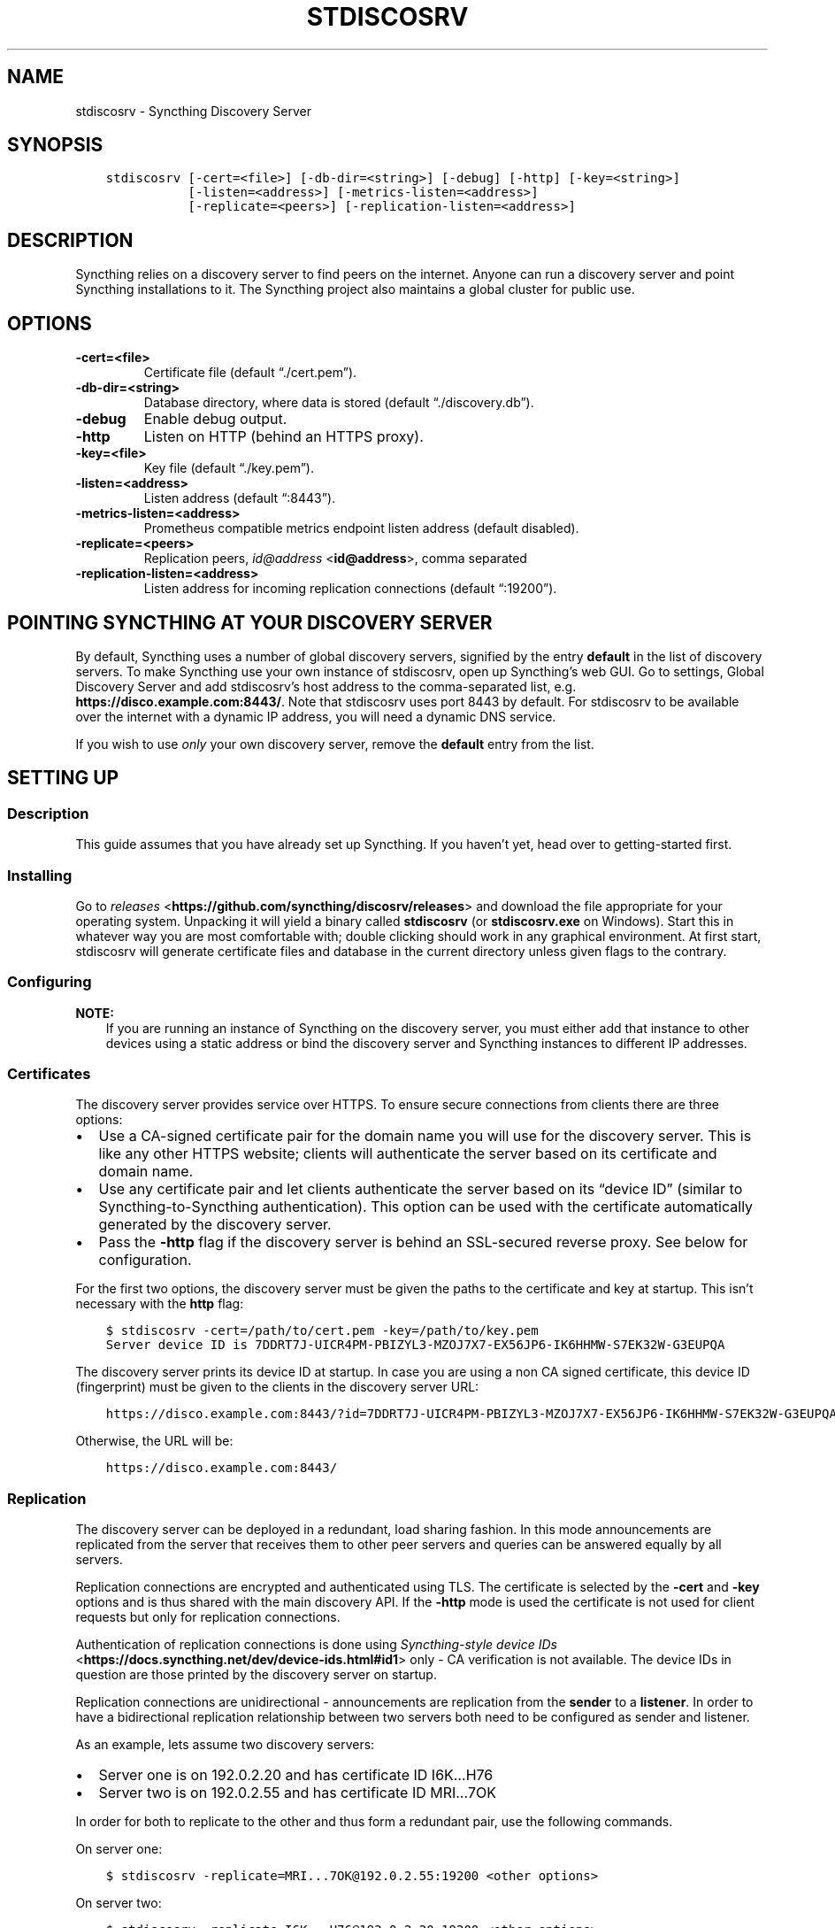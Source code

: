 .\" Man page generated from reStructuredText.
.
.TH "STDISCOSRV" "1" "Feb 05, 2018" "v0.14" "Syncthing"
.SH NAME
stdiscosrv \- Syncthing Discovery Server
.
.nr rst2man-indent-level 0
.
.de1 rstReportMargin
\\$1 \\n[an-margin]
level \\n[rst2man-indent-level]
level margin: \\n[rst2man-indent\\n[rst2man-indent-level]]
-
\\n[rst2man-indent0]
\\n[rst2man-indent1]
\\n[rst2man-indent2]
..
.de1 INDENT
.\" .rstReportMargin pre:
. RS \\$1
. nr rst2man-indent\\n[rst2man-indent-level] \\n[an-margin]
. nr rst2man-indent-level +1
.\" .rstReportMargin post:
..
.de UNINDENT
. RE
.\" indent \\n[an-margin]
.\" old: \\n[rst2man-indent\\n[rst2man-indent-level]]
.nr rst2man-indent-level -1
.\" new: \\n[rst2man-indent\\n[rst2man-indent-level]]
.in \\n[rst2man-indent\\n[rst2man-indent-level]]u
..
.SH SYNOPSIS
.INDENT 0.0
.INDENT 3.5
.sp
.nf
.ft C
stdiscosrv [\-cert=<file>] [\-db\-dir=<string>] [\-debug] [\-http] [\-key=<string>]
           [\-listen=<address>] [\-metrics\-listen=<address>]
           [\-replicate=<peers>] [\-replication\-listen=<address>]
.ft P
.fi
.UNINDENT
.UNINDENT
.SH DESCRIPTION
.sp
Syncthing relies on a discovery server to find peers on the internet. Anyone
can run a discovery server and point Syncthing installations to it. The
Syncthing project also maintains a global cluster for public use.
.SH OPTIONS
.INDENT 0.0
.TP
.B \-cert=<file>
Certificate file (default “./cert.pem”).
.UNINDENT
.INDENT 0.0
.TP
.B \-db\-dir=<string>
Database directory, where data is stored (default “./discovery.db”).
.UNINDENT
.INDENT 0.0
.TP
.B \-debug
Enable debug output.
.UNINDENT
.INDENT 0.0
.TP
.B \-http
Listen on HTTP (behind an HTTPS proxy).
.UNINDENT
.INDENT 0.0
.TP
.B \-key=<file>
Key file (default “./key.pem”).
.UNINDENT
.INDENT 0.0
.TP
.B \-listen=<address>
Listen address (default “:8443”).
.UNINDENT
.INDENT 0.0
.TP
.B \-metrics\-listen=<address>
Prometheus compatible metrics endpoint listen address (default disabled).
.UNINDENT
.INDENT 0.0
.TP
.B \-replicate=<peers>
Replication peers, \fI\%id@address\fP <\fBid@address\fP>, comma separated
.UNINDENT
.INDENT 0.0
.TP
.B \-replication\-listen=<address>
Listen address for incoming replication connections (default “:19200”).
.UNINDENT
.SH POINTING SYNCTHING AT YOUR DISCOVERY SERVER
.sp
By default, Syncthing uses a number of global discovery servers, signified by
the entry \fBdefault\fP in the list of discovery servers. To make Syncthing use
your own instance of stdiscosrv, open up Syncthing’s web GUI. Go to settings,
Global Discovery Server and add stdiscosrv’s host address to the comma\-separated
list, e.g. \fBhttps://disco.example.com:8443/\fP\&. Note that stdiscosrv uses port
8443 by default. For stdiscosrv to be available over the internet with a dynamic
IP address, you will need a dynamic DNS service.
.sp
If you wish to use \fIonly\fP your own discovery server, remove the \fBdefault\fP
entry from the list.
.SH SETTING UP
.SS Description
.sp
This guide assumes that you have already set up Syncthing. If you
haven’t yet, head over to getting\-started first.
.SS Installing
.sp
Go to \fI\%releases\fP <\fBhttps://github.com/syncthing/discosrv/releases\fP> and
download the file appropriate for your operating system. Unpacking it will
yield a binary called \fBstdiscosrv\fP (or \fBstdiscosrv.exe\fP on Windows).
Start this in whatever way you are most comfortable with; double clicking
should work in any graphical environment. At first start, stdiscosrv will
generate certificate files and database in the current directory unless
given flags to the contrary.
.SS Configuring
.sp
\fBNOTE:\fP
.INDENT 0.0
.INDENT 3.5
If you are running an instance of Syncthing on the discovery server,
you must either add that instance to other devices using a static
address or bind the discovery server and Syncthing instances to
different IP addresses.
.UNINDENT
.UNINDENT
.SS Certificates
.sp
The discovery server provides service over HTTPS. To ensure secure connections
from clients there are three options:
.INDENT 0.0
.IP \(bu 2
Use a CA\-signed certificate pair for the domain name you will use for the
discovery server. This is like any other HTTPS website; clients will
authenticate the server based on its certificate and domain name.
.IP \(bu 2
Use any certificate pair and let clients authenticate the server based on
its “device ID” (similar to Syncthing\-to\-Syncthing authentication). This
option can be used with the certificate automatically generated by the
discovery server.
.IP \(bu 2
Pass the \fB\-http\fP flag if the discovery server is behind an SSL\-secured
reverse proxy. See below for configuration.
.UNINDENT
.sp
For the first two options, the discovery server must be given the paths to
the certificate and key at startup. This isn’t necessary with the \fBhttp\fP flag:
.INDENT 0.0
.INDENT 3.5
.sp
.nf
.ft C
$ stdiscosrv \-cert=/path/to/cert.pem \-key=/path/to/key.pem
Server device ID is 7DDRT7J\-UICR4PM\-PBIZYL3\-MZOJ7X7\-EX56JP6\-IK6HHMW\-S7EK32W\-G3EUPQA
.ft P
.fi
.UNINDENT
.UNINDENT
.sp
The discovery server prints its device ID at startup. In case you are using
a non CA signed certificate, this device ID (fingerprint) must be given to
the clients in the discovery server URL:
.INDENT 0.0
.INDENT 3.5
.sp
.nf
.ft C
https://disco.example.com:8443/?id=7DDRT7J\-UICR4PM\-PBIZYL3\-MZOJ7X7\-EX56JP6\-IK6HHMW\-S7EK32W\-G3EUPQA
.ft P
.fi
.UNINDENT
.UNINDENT
.sp
Otherwise, the URL will be:
.INDENT 0.0
.INDENT 3.5
.sp
.nf
.ft C
https://disco.example.com:8443/
.ft P
.fi
.UNINDENT
.UNINDENT
.SS Replication
.sp
The discovery server can be deployed in a redundant, load sharing fashion.
In this mode announcements are replicated from the server that receives them
to other peer servers and queries can be answered equally by all servers.
.sp
Replication connections are encrypted and authenticated using TLS. The
certificate is selected by the \fB\-cert\fP and \fB\-key\fP options and is thus
shared with the main discovery API. If the \fB\-http\fP mode is used the
certificate is not used for client requests but only for replication
connections.
.sp
Authentication of replication connections is done using \fI\%Syncthing\-style
device IDs\fP <\fBhttps://docs.syncthing.net/dev/device-ids.html#id1\fP> only \- CA
verification is not available. The device IDs in question are those printed
by the discovery server on startup.
.sp
Replication connections are unidirectional \- announcements are replication
from the \fBsender\fP to a \fBlistener\fP\&. In order to have a bidirectional
replication relationship between two servers both need to be configured as
sender and listener.
.sp
As an example, lets assume two discovery servers:
.INDENT 0.0
.IP \(bu 2
Server one is on 192.0.2.20 and has certificate ID I6K…H76
.IP \(bu 2
Server two is on 192.0.2.55 and has certificate ID MRI…7OK
.UNINDENT
.sp
In order for both to replicate to the other and thus form a redundant pair,
use the following commands.
.sp
On server one:
.INDENT 0.0
.INDENT 3.5
.sp
.nf
.ft C
$ stdiscosrv \-replicate=MRI...7OK@192.0.2.55:19200 <other options>
.ft P
.fi
.UNINDENT
.UNINDENT
.sp
On server two:
.INDENT 0.0
.INDENT 3.5
.sp
.nf
.ft C
$ stdiscosrv \-replicate=I6K...H76@192.0.2.20:19200 <other options>
.ft P
.fi
.UNINDENT
.UNINDENT
.sp
The \fB\-replicate\fP directive sets which remote device IDs are expected and
allowed for both outgoing (sending) and incoming (listening) connections,
and which addresses to use when connecting out to those peers. Both IP and
port must be specified in peer addresses.
.sp
It is possible to only allow incoming connections from a peer without
establishing an outgoing replication connection. To do so, give only the
device ID without “@ip:port” address:
.INDENT 0.0
.INDENT 3.5
.sp
.nf
.ft C
$ stdiscosrv \-replicate=I6K...H76 <other options>
.ft P
.fi
.UNINDENT
.UNINDENT
.sp
Discosrv will listen on the replication port only when \fB\-replicate\fP is
given. The default replication listen address is “:19200”.
.sp
To achieve load balancing over two mutually replicating discovery server
instances, add multiple A / AAAA DNS records for a given name and point
Syncthing towards this name. The same certificate must be used on both
discovery servers.
.SS Reverse Proxy Setup
.sp
The discovery server can be run behind an SSL\-secured reverse proxy. This
allows:
.INDENT 0.0
.IP \(bu 2
Use of a subdomain name without requiring a port number added to the URL
.IP \(bu 2
Sharing an SSL certificate with multiple services on the same server
.UNINDENT
.SS Requirements
.INDENT 0.0
.IP \(bu 2
Run the discovery server using the \-http flag  \fBstdiscosrv \-http\fP\&.
.IP \(bu 2
SSL certificate/key configured for the reverse proxy
.IP \(bu 2
The “X\-Forwarded\-For” http header must be passed through with the client’s
real IP address
.IP \(bu 2
The “X\-SSL\-Cert” must be passed through with the PEM\-encoded client SSL
certificate
.IP \(bu 2
The proxy must request the client SSL certificate but not require it to be
signed by a trusted CA.
.UNINDENT
.SS Nginx
.sp
These three lines in the configuration take care of the last three requirements
listed above:
.INDENT 0.0
.INDENT 3.5
.sp
.nf
.ft C
proxy_set_header X\-Forwarded\-For $proxy_add_x_forwarded_for;
proxy_set_header X\-SSL\-Cert $ssl_client_cert;
ssl_verify_client optional_no_ca;
.ft P
.fi
.UNINDENT
.UNINDENT
.sp
The following is a complete example Nginx configuration file. With this setup,
clients can use \fI\%https://discovery.example.com\fP as the discovery server URL in
the Syncthing settings.
.INDENT 0.0
.INDENT 3.5
.sp
.nf
.ft C
# HTTP 1.1 support
proxy_http_version 1.1;
proxy_buffering off;
proxy_set_header Host $http_host;
proxy_set_header Upgrade $http_upgrade;
proxy_set_header Connection $proxy_connection;
proxy_set_header X\-Real\-IP $remote_addr;
proxy_set_header X\-Forwarded\-For $proxy_add_x_forwarded_for;
proxy_set_header X\-Forwarded\-Proto $proxy_x_forwarded_proto;
proxy_set_header X\-SSL\-Cert $ssl_client_cert;
upstream discovery.example.com {
    # Local IP address:port for discovery server
    server 192.0.2.1:8443;
}
server {
        server_name discovery.example.com;
        listen 80;
        access_log /var/log/nginx/access.log vhost;
        return 301 https://$host$request_uri;
}
server {
        server_name discovery.example.com;
        listen 443 ssl http2;
        access_log /var/log/nginx/access.log vhost;
        ssl_protocols TLSv1 TLSv1.1 TLSv1.2;
        ssl_ciphers ECDHE\-RSA\-AES128\-GCM\-SHA256:ECDHE\-ECDSA\-AES128\-GCM\-SHA256:ECDHE\-RSA\-AES256\-GCM\-SHA384:ECDHE\-ECDSA\-AES256\-GCM\-SHA384: DHE\-RSA\-AES128\-GCM\-SHA256:DHE\-DSS\-AES128\-GCM\-SHA256:kEDH+AESGCM:ECDHE\-RSA\-AES128\-SHA256:ECDHE\-ECDSA\-AES128\-SHA256:ECDHE\-RSA\-AES128\-SHA:E CDHE\-ECDSA\-AES128\-SHA:ECDHE\-RSA\-AES256\-SHA384:ECDHE\-ECDSA\-AES256\-SHA384:ECDHE\-RSA\-AES256\-SHA:ECDHE\-ECDSA\-AES256\-SHA:DHE\-RSA\-AES128\-SHA25 6:DHE\-RSA\-AES128\-SHA:DHE\-DSS\-AES128\-SHA256:DHE\-RSA\-AES256\-SHA256:DHE\-DSS\-AES256\-SHA:DHE\-RSA\-AES256\-SHA:AES128\-GCM\-SHA256:AES256\-GCM\-SHA3 84:AES128\-SHA256:AES256\-SHA256:AES128\-SHA:AES256\-SHA:AES:CAMELLIA:DES\-CBC3\-SHA:!aNULL:!eNULL:!EXPORT:!DES:!RC4:!MD5:!PSK:!aECDH:!EDH\-DSS \-DES\-CBC3\-SHA:!EDH\-RSA\-DES\-CBC3\-SHA:!KRB5\-DES\-CBC3\-SHA;
        ssl_prefer_server_ciphers on;
        ssl_session_timeout 5m;
        ssl_session_cache shared:SSL:50m;
        ssl_certificate /etc/nginx/certs/discovery.example.com.crt;
        ssl_certificate_key /etc/nginx/certs/discovery.example.com.key;
        ssl_dhparam /etc/nginx/certs/discovery.example.com.dhparam.pem;
        add_header Strict\-Transport\-Security "max\-age=31536000";
        ssl_verify_client optional_no_ca;
        location / {
                proxy_pass http://discovery.example.com;
        }
}
.ft P
.fi
.UNINDENT
.UNINDENT
.sp
An example of automating the SSL certificates and reverse\-proxying the Discovery
Server and Syncthing using Nginx, \fI\%Let’s Encrypt\fP <\fBhttps://letsencrypt.org/\fP> and Docker can be found \fI\%here\fP <\fBhttps://forum.syncthing.net/t/docker-syncthing-and-syncthing-discovery-behind-nginx-reverse-proxy-with-lets-encrypt/6880\fP>\&.
.SH SEE ALSO
.sp
\fBsyncthing\-networking(7)\fP, \fBsyncthing\-faq(7)\fP
.SH AUTHOR
The Syncthing Authors
.SH COPYRIGHT
2014-2018, The Syncthing Authors
.\" Generated by docutils manpage writer.
.
